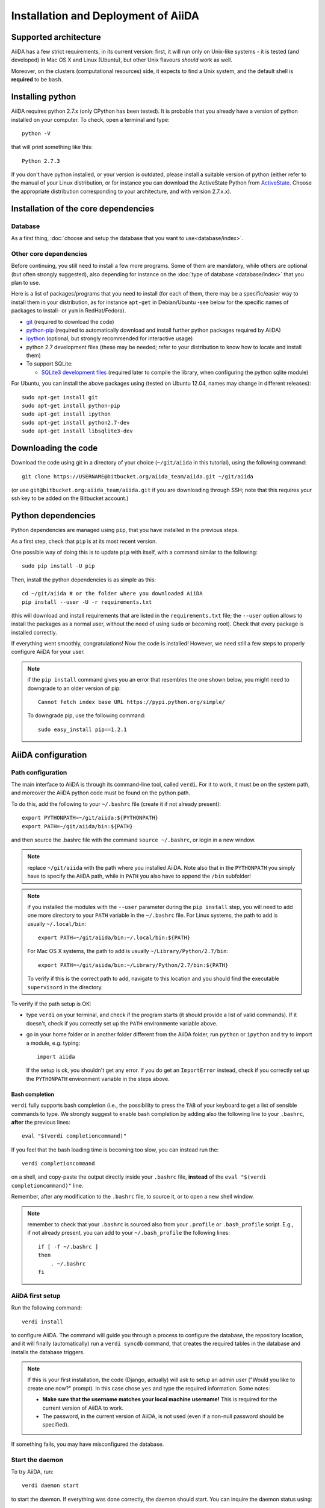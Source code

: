 ====================================
Installation and Deployment of AiiDA
====================================

Supported architecture
++++++++++++++++++++++
AiiDA has a few strict requirements, in its current version:
first, it will run only on Unix-like systems - it
is tested (and developed) in Mac OS X and Linux (Ubuntu), but other Unix
flavours *should* work as well.

Moreover, on the clusters (computational resources) side, it expects to find
a Unix system, and the default shell is **required** to be ``bash``. 

Installing python
+++++++++++++++++

AiiDA requires python 2.7.x (only CPython has been tested).
It is probable that you already have a version of
python installed on your computer. To check, open a terminal and type::

    python -V

that will print something like this::
    
    Python 2.7.3
    
If you don't have python installed, or your version is outdated, please install
a suitable version of python (either refer to the manual of your Linux 
distribution, or for instance you can download the ActiveState Python from
ActiveState_. Choose the appropriate distribution corresponding to your 
architecture, and with version 2.7.x.x).

.. _ActiveState: http://www.activestate.com/activepython/downloads

Installation of the core dependencies
+++++++++++++++++++++++++++++++++++++

Database
--------

As a first thing, :doc:`choose and setup the database that you want to
use<database/index>`.

Other core dependencies
-----------------------

Before continuing, you still need to install a few more programs. Some of them 
are mandatory, while others are optional (but often strongly suggested), also
depending for instance on the :doc:`type of database <database/index>`
that you plan to use.

Here is a list of packages/programs that you need to install (for each of them,
there may be a specific/easier way to install them in your distribution, as
for instance ``apt-get`` in Debian/Ubuntu -see below for the specific names
of packages to install- or ``yum`` in RedHat/Fedora).

* `git`_ (required to download the code)
* `python-pip`_ (required to automatically download and install further
  python packages required by AiiDA)
* `ipython`_ (optional, but strongly recommended for interactive usage)
* python 2.7 development files (these may be needed; refer to your distribution
  to know how to locate and install them)
* To support  SQLite:

  * `SQLite3 development files`_ (required later to compile the library,
    when configuring the python sqlite module)

.. _git: http://git-scm.com/
.. _python-pip: https://pypi.python.org/pypi/pip
.. _ipython: http://ipython.org/
.. _SQLite3 development files: http://www.sqlite.org/

For Ubuntu, you can install the above packages using (tested on Ubuntu 12.04,
names may change in different releases)::

      sudo apt-get install git
      sudo apt-get install python-pip
      sudo apt-get install ipython
      sudo apt-get install python2.7-dev
      sudo apt-get install libsqlite3-dev

Downloading the code
++++++++++++++++++++

Download the code using git in a directory of your choice (``~/git/aiida`` in
this tutorial), using the
following command::

    git clone https://USERNAME@bitbucket.org/aiida_team/aiida.git ~/git/aiida

(or use ``git@bitbucket.org:aiida_team/aiida.git`` if you are downloading
through SSH; note that this requires your ssh key to be added on the
Bitbucket account.)

Python dependencies
+++++++++++++++++++
Python dependencies are managed using ``pip``, that you have installed in the
previous steps.

As a first step, check that ``pip`` is at its most recent version.

One possible way of doing this is to update ``pip`` with itself, with
a command similar to the following::

  sudo pip install -U pip

Then, install the python dependencies is as simple as this::

      cd ~/git/aiida # or the folder where you downloaded AiiDA
      pip install --user -U -r requirements.txt

(this will download and install requirements that are listed in the
``requirements.txt`` file; the ``--user`` option allows to install
the packages as a normal user, without the need of using ``sudo`` or
becoming root). Check that every package is installed correctly.

If everything went smoothly, congratulations! Now the code is installed!
However, we need still a few steps to properly configure AiiDA for your user.

.. note:: if the ``pip install`` command gives you an error that
  resembles the one
  shown below, you might need to downgrade to an older version of pip::

	Cannot fetch index base URL https://pypi.python.org/simple/

  To downgrade pip, use the following command::

	sudo easy_install pip==1.2.1


AiiDA configuration
+++++++++++++++++++

Path configuration
------------------

The main interface to AiiDA is through its command-line tool, called ``verdi``.
For it to work, it must be on the system path, and moreover the AiiDA python
code must be found on the python path. 

To do this, add the following to your ``~/.bashrc`` file (create it if not already present)::

      export PYTHONPATH=~/git/aiida:${PYTHONPATH}
      export PATH=~/git/aiida/bin:${PATH}

and then source the .bashrc file with the command ``source ~/.bashrc``, or login
in a new window.

.. note:: replace ``~/git/aiida`` with the path where you installed AiiDA. Note
  also that in the ``PYTHONPATH`` you simply have to specify the AiiDA path, while
  in ``PATH`` you also have to append the ``/bin`` subfolder!

.. note:: if you installed the modules with the ``--user`` parameter during the
  ``pip install`` step, you will need to add one more directory to your ``PATH``
  variable in the ``~/.bashrc`` file.
  For Linux systems, the path to add is usually ``~/.local/bin``::
  
  	export PATH=~/git/aiida/bin:~/.local/bin:${PATH}
  
  For Mac OS X systems, the path to add is usually ``~/Library/Python/2.7/bin``::
  
  	export PATH=~/git/aiida/bin:~/Library/Python/2.7/bin:${PATH}
  
  To verify if this is the correct path to add, navigate to this location and
  you should find the executable ``supervisord`` in the directory.

To verify if the path setup is OK:

* type ``verdi`` on your terminal, and check if the program starts (it should 
  provide a list of valid commands). If it doesn't, check if you correctly set
  up the ``PATH`` environmente variable above.
* go in your home folder or in another folder different from the AiiDA folder,
  run ``python`` or ``ipython`` and try to import a module, e.g. typing::

    import aiida
    
  If the setup is ok, you shouldn't get any error. If you do get an
  ``ImportError`` instead, check if you correctly set up the ``PYTHONPATH``
  environment variable in the steps above.


Bash completion
^^^^^^^^^^^^^^^

``verdi`` fully supports bash completion (i.e., the possibility to press the
``TAB`` of your keyboard to get a list of sensible commands to type.
We strongly suggest to enable bash completion by adding also the following
line to your ``.bashrc``, **after** the previous lines::
   
   eval "$(verdi completioncommand)"

If you feel that the bash loading time is becoming too slow, you can instead
run the::

    verdi completioncommand
    
on a shell, and copy-paste the output directly inside your ``.bashrc`` file,
**instead** of the ``eval "$(verdi completioncommand)"`` line.
    
Remember, after any modification to the ``.bashrc`` file, to source it,
or to open a new shell window. 

.. note:: remember to check that your ``.bashrc`` is sourced also from your
  ``.profile`` or ``.bash_profile`` script. E.g., if not already present,
  you can add to your ``~/.bash_profile`` the following lines::

    if [ -f ~/.bashrc ] 
    then
        . ~/.bashrc
    fi



AiiDA first setup
-----------------

Run the following command::

    verdi install
    
to configure AiiDA. The command will guide you through a process to configure
the database, the repository location, and it will finally (automatically) run 
a ``verdi syncdb`` command, that creates the required tables in the database
and installs the database triggers.

.. note:: If this is your first installation, the code (Django, actually)
  will ask to setup an admin user ("Would you like to create one now?" prompt).
  In this case chose ``yes`` and type the required information. Some notes:

  * **Make sure that the username matches your local machine username!** This is
    required for the current version of AiiDA to work.
  * The password, in the current version of AiiDA, is not used (even if a non-null
    password should be specified).

If something fails, you may have misconfigured the database.

Start the daemon
-----------------
To try AiiDA, run::

    verdi daemon start

to start the daemon. If everything was done correctly, the daemon should start.
You can inquire the daemon status using::

    verdi daemon status

and, if the daemon is running, you should see something like::

  * aiida-daemon[0]        RUNNING    pid 12076, uptime 0:39:05
  * aiida-daemon-beat[0]   RUNNING    pid 12075, uptime 0:39:05


To stop the daemon, use::

    verdi daemon stop

Detailed logs of what is going can be found in ``in ~/.aiida/daemon/log/``. The daemon is 
a fundamental component of AiiDA, and it is in charge of submitting new
calculations, checking their status on the cluster, retrieving and parsing
the results of finished calculations, and managing the workflow steps.

**Congratulations, your setup is complete!**

Before going on, however, you will need to setup *at least one computer* (i.e.,
on computational resource as a cluster or a supercomputer, on which you want 
to run your calculations) *and one code*. The documentation for these steps can
be found :doc:`here<setup/computerandcodes>`.


Further comments and troubleshooting
++++++++++++++++++++++++++++++++++++

* For some reasons, on some machines (notably often on Mac OS X) there is no
  default locale defined, and when you run ``verdi syncdb`` for the first
  time it fails (see also `this issue`_ of django).  To solve the problem, first
  remove the sqlite database that was created. 
  
  Then, run in your terminal (or maybe even better, add to your ``.bashrc``, but
  then remember to open a new shell window!)::
  
     export LANG="en_US.UTF-8"
     export LC_ALL="en_US.UTF-8"

  and then run ``verdi syncdb`` again.

.. _this issue: https://code.djangoproject.com/ticket/16017

* [*Only for developers*] The developer tests of the *SSH* transport plugin are 
  performed connecting to ``localhost``. The tests will fail if 
  a passwordless ssh connection is not set up. Therefore, if you want to run
  the tests:

  + make sure to have a ssh server. On Ubuntu, for instance, you can install
    it using::

       sudo apt-get install openssh-server

  + Configure a ssh key for your user on your machine, and then add
    your public key to the authorized keys of localhsot.
    The easiest way to achieve this is to run::

       ssh-copy-id localhost

    (it will ask your password, because it is connecting via ssh to ``localhost``
    to install your public key inside ~/.ssh/authorized_keys).
